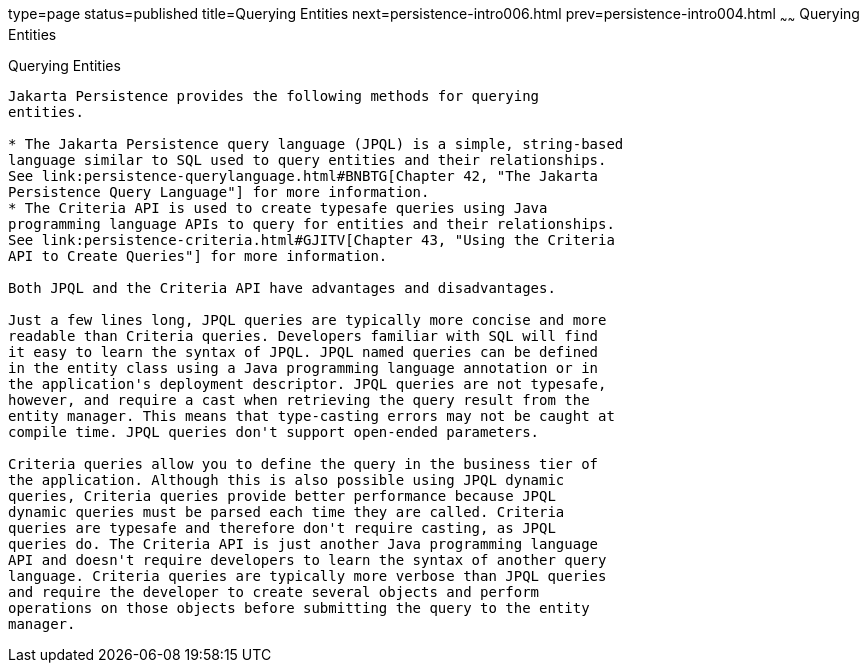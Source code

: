 type=page
status=published
title=Querying Entities
next=persistence-intro006.html
prev=persistence-intro004.html
~~~~~~
Querying Entities
=================

[[GJISE]][[querying-entities]]

Querying Entities
-----------------

Jakarta Persistence provides the following methods for querying
entities.

* The Jakarta Persistence query language (JPQL) is a simple, string-based
language similar to SQL used to query entities and their relationships.
See link:persistence-querylanguage.html#BNBTG[Chapter 42, "The Jakarta
Persistence Query Language"] for more information.
* The Criteria API is used to create typesafe queries using Java
programming language APIs to query for entities and their relationships.
See link:persistence-criteria.html#GJITV[Chapter 43, "Using the Criteria
API to Create Queries"] for more information.

Both JPQL and the Criteria API have advantages and disadvantages.

Just a few lines long, JPQL queries are typically more concise and more
readable than Criteria queries. Developers familiar with SQL will find
it easy to learn the syntax of JPQL. JPQL named queries can be defined
in the entity class using a Java programming language annotation or in
the application's deployment descriptor. JPQL queries are not typesafe,
however, and require a cast when retrieving the query result from the
entity manager. This means that type-casting errors may not be caught at
compile time. JPQL queries don't support open-ended parameters.

Criteria queries allow you to define the query in the business tier of
the application. Although this is also possible using JPQL dynamic
queries, Criteria queries provide better performance because JPQL
dynamic queries must be parsed each time they are called. Criteria
queries are typesafe and therefore don't require casting, as JPQL
queries do. The Criteria API is just another Java programming language
API and doesn't require developers to learn the syntax of another query
language. Criteria queries are typically more verbose than JPQL queries
and require the developer to create several objects and perform
operations on those objects before submitting the query to the entity
manager.
